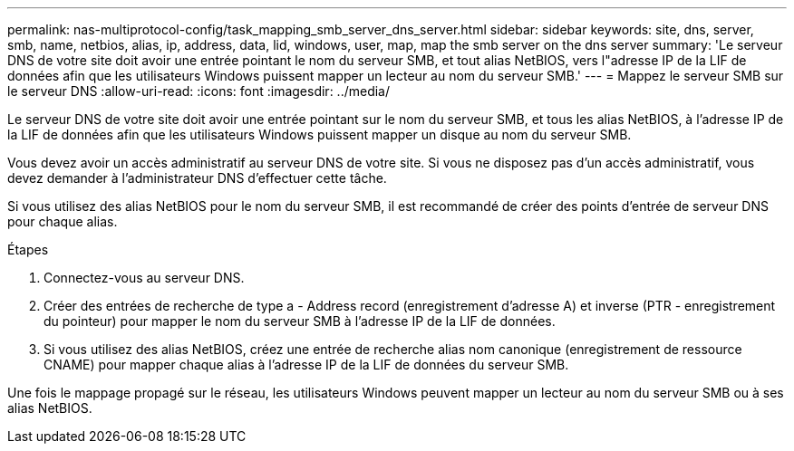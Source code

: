 ---
permalink: nas-multiprotocol-config/task_mapping_smb_server_dns_server.html 
sidebar: sidebar 
keywords: site, dns, server, smb, name, netbios, alias, ip, address, data, lid, windows, user, map, map the smb server on the dns server 
summary: 'Le serveur DNS de votre site doit avoir une entrée pointant le nom du serveur SMB, et tout alias NetBIOS, vers l"adresse IP de la LIF de données afin que les utilisateurs Windows puissent mapper un lecteur au nom du serveur SMB.' 
---
= Mappez le serveur SMB sur le serveur DNS
:allow-uri-read: 
:icons: font
:imagesdir: ../media/


[role="lead"]
Le serveur DNS de votre site doit avoir une entrée pointant sur le nom du serveur SMB, et tous les alias NetBIOS, à l'adresse IP de la LIF de données afin que les utilisateurs Windows puissent mapper un disque au nom du serveur SMB.

Vous devez avoir un accès administratif au serveur DNS de votre site. Si vous ne disposez pas d'un accès administratif, vous devez demander à l'administrateur DNS d'effectuer cette tâche.

Si vous utilisez des alias NetBIOS pour le nom du serveur SMB, il est recommandé de créer des points d'entrée de serveur DNS pour chaque alias.

.Étapes
. Connectez-vous au serveur DNS.
. Créer des entrées de recherche de type a - Address record (enregistrement d'adresse A) et inverse (PTR - enregistrement du pointeur) pour mapper le nom du serveur SMB à l'adresse IP de la LIF de données.
. Si vous utilisez des alias NetBIOS, créez une entrée de recherche alias nom canonique (enregistrement de ressource CNAME) pour mapper chaque alias à l'adresse IP de la LIF de données du serveur SMB.


Une fois le mappage propagé sur le réseau, les utilisateurs Windows peuvent mapper un lecteur au nom du serveur SMB ou à ses alias NetBIOS.
